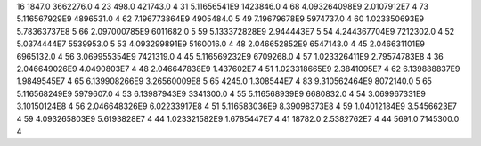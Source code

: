 16	1847.0	3662276.0	4
23	498.0	421743.0	4
31	5.11656541E9	1423846.0	4
68	4.093264098E9	2.0107912E7	4
73	5.116567929E9	4896531.0	4
62	7.196773864E9	4905484.0	5
49	7.19679678E9	5974737.0	4
60	1.023350693E9	5.78363737E8	5
66	2.097000785E9	6011682.0	5
59	5.133372828E9	2.944443E7	5
54	4.244367704E9	7212302.0	4
52	5.0374444E7	5539953.0	5
53	4.093299891E9	5160016.0	4
48	2.046652852E9	6547143.0	4
45	2.046631101E9	6965132.0	4
56	3.069955354E9	7421319.0	4
45	5.116569232E9	6709268.0	4
57	1.023326411E9	2.79574783E8	4
36	2.046649026E9	4.0490803E7	4
48	2.046647838E9	1.437602E7	4
51	1.023318665E9	2.3841095E7	4
62	6.139888837E9	1.9849545E7	4
65	6.139908266E9	3.26560009E8	5
65	4245.0	1.308544E7	4
83	9.310562464E9	8072140.0	5
65	5.116568249E9	5979607.0	4
53	6.13987943E9	3341300.0	4
55	5.116568939E9	6680832.0	4
54	3.069967331E9	3.10150124E8	4
56	2.046648326E9	6.02233917E8	4
51	5.116583036E9	8.39098373E8	4
59	1.04012184E9	3.5456623E7	4
59	4.093265803E9	5.6193828E7	4
44	1.023321582E9	1.6785447E7	4
41	18782.0	2.5382762E7	4
44	5691.0	7145300.0	4
